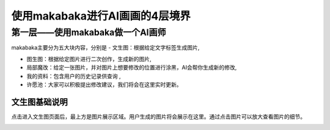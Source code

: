 使用makabaka进行AI画画的4层境界
###############################


第一层——使用makabaka做一个AI画师
================================

makabaka主要分为五大块内容，分别是
- 文生图：根据给定文字标签生成图片,

- 图生图：根据给定图片进行二次创作，生成新的图片,

- 局部魔改：给定一张图片，并对图片上想要修改的位置进行涂黑，AI会帮你生成新的修改,

- 我的资料：包含用户的历史记录供查询 ,

- 许愿池：大家可以积极提出修改建议，我们将会在这里实时更新。


文生图基础说明
^^^^^^^^^^^^^^^^^

点击进入文生图页面后，最上方是图片展示区域。用户生成的图片将会展示在这里。通过点击图片可以放大查看图片的细节。

.. image:: img/text2img_pic1.png
   :align: center